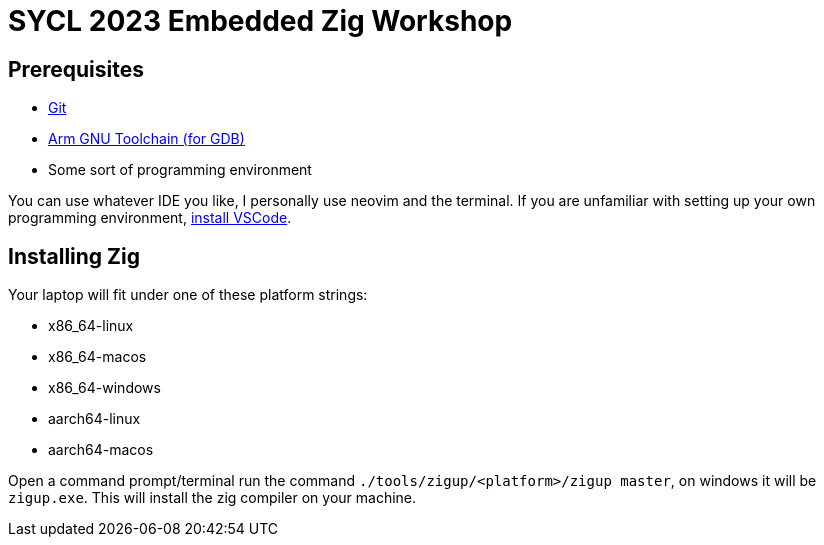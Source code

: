 = SYCL 2023 Embedded Zig Workshop

== Prerequisites

- https://git-scm.com/downloads[Git]
- https://developer.arm.com/downloads/-/gnu-rm[Arm GNU Toolchain (for GDB)]
- Some sort of programming environment

You can use whatever IDE you like, I personally use neovim and the terminal. If you are unfamiliar with setting up your own programming environment, https://code.visualstudio.com/download[install VSCode].

== Installing Zig

Your laptop will fit under one of these platform strings:

- x86_64-linux
- x86_64-macos
- x86_64-windows
- aarch64-linux
- aarch64-macos

Open a command prompt/terminal run the command `./tools/zigup/<platform>/zigup master`, on windows it will be `zigup.exe`. This will install the zig compiler on your machine.

